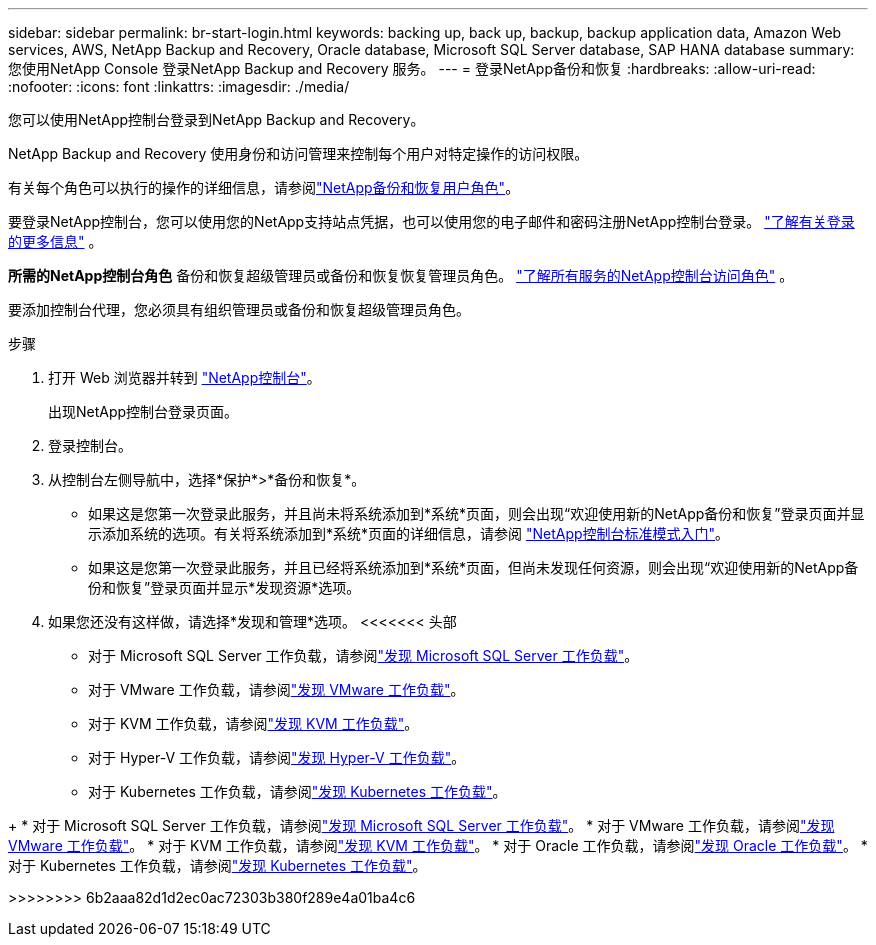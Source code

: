 ---
sidebar: sidebar 
permalink: br-start-login.html 
keywords: backing up, back up, backup, backup application data, Amazon Web services, AWS, NetApp Backup and Recovery, Oracle database, Microsoft SQL Server database, SAP HANA database 
summary: 您使用NetApp Console 登录NetApp Backup and Recovery 服务。 
---
= 登录NetApp备份和恢复
:hardbreaks:
:allow-uri-read: 
:nofooter: 
:icons: font
:linkattrs: 
:imagesdir: ./media/


[role="lead"]
您可以使用NetApp控制台登录到NetApp Backup and Recovery。

NetApp Backup and Recovery 使用身份和访问管理来控制每个用户对特定操作的访问权限。

有关每个角色可以执行的操作的详细信息，请参阅link:reference-roles.html["NetApp备份和恢复用户角色"]。

要登录NetApp控制台，您可以使用您的NetApp支持站点凭据，也可以使用您的电子邮件和密码注册NetApp控制台登录。 https://docs.netapp.com/us-en/console-setup-admin/task-logging-in.html["了解有关登录的更多信息"^] 。

*所需的NetApp控制台角色* 备份和恢复超级管理员或备份和恢复恢复管理员角色。 https://docs.netapp.com/us-en/console-setup-admin/reference-iam-predefined-roles.html["了解所有服务的NetApp控制台访问角色"^] 。

要添加控制台代理，您必须具有组织管理员或备份和恢复超级管理员角色。

.步骤
. 打开 Web 浏览器并转到 https://console.netapp.com/["NetApp控制台"^]。
+
出现NetApp控制台登录页面。

. 登录控制台。
. 从控制台左侧导航中，选择*保护*>*备份和恢复*。
+
** 如果这是您第一次登录此服务，并且尚未将系统添加到*系统*页面，则会出现“欢迎使用新的NetApp备份和恢复”登录页面并显示添加系统的选项。有关将系统添加到*系统*页面的详细信息，请参阅 https://docs.netapp.com/us-en/console-setup-admin/task-quick-start-standard-mode.html["NetApp控制台标准模式入门"^]。
** 如果这是您第一次登录此服务，并且已经将系统添加到*系统*页面，但尚未发现任何资源，则会出现“欢迎使用新的NetApp备份和恢复”登录页面并显示*发现资源*选项。


. 如果您还没有这样做，请选择*发现和管理*选项。  <<<<<<< 头部
+
** 对于 Microsoft SQL Server 工作负载，请参阅link:br-start-discover.html["发现 Microsoft SQL Server 工作负载"]。
** 对于 VMware 工作负载，请参阅link:br-use-vmware-discovery.html["发现 VMware 工作负载"]。
** 对于 KVM 工作负载，请参阅link:br-start-discover-kvm.html["发现 KVM 工作负载"]。
** 对于 Hyper-V 工作负载，请参阅link:br-start-discover-hyperv.html["发现 Hyper-V 工作负载"]。
** 对于 Kubernetes 工作负载，请参阅link:br-start-discover-kubernetes.html["发现 Kubernetes 工作负载"]。




[]
====
+ * 对于 Microsoft SQL Server 工作负载，请参阅link:br-start-discover.html["发现 Microsoft SQL Server 工作负载"]。  * 对于 VMware 工作负载，请参阅link:br-use-vmware-discovery.html["发现 VMware 工作负载"]。  * 对于 KVM 工作负载，请参阅link:br-start-discover-kvm.html["发现 KVM 工作负载"]。  * 对于 Oracle 工作负载，请参阅link:br-start-discover-oracle.html["发现 Oracle 工作负载"]。  * 对于 Kubernetes 工作负载，请参阅link:br-start-discover-kubernetes.html["发现 Kubernetes 工作负载"]。

>>>>>>>> 6b2aaa82d1d2ec0ac72303b380f289e4a01ba4c6

====